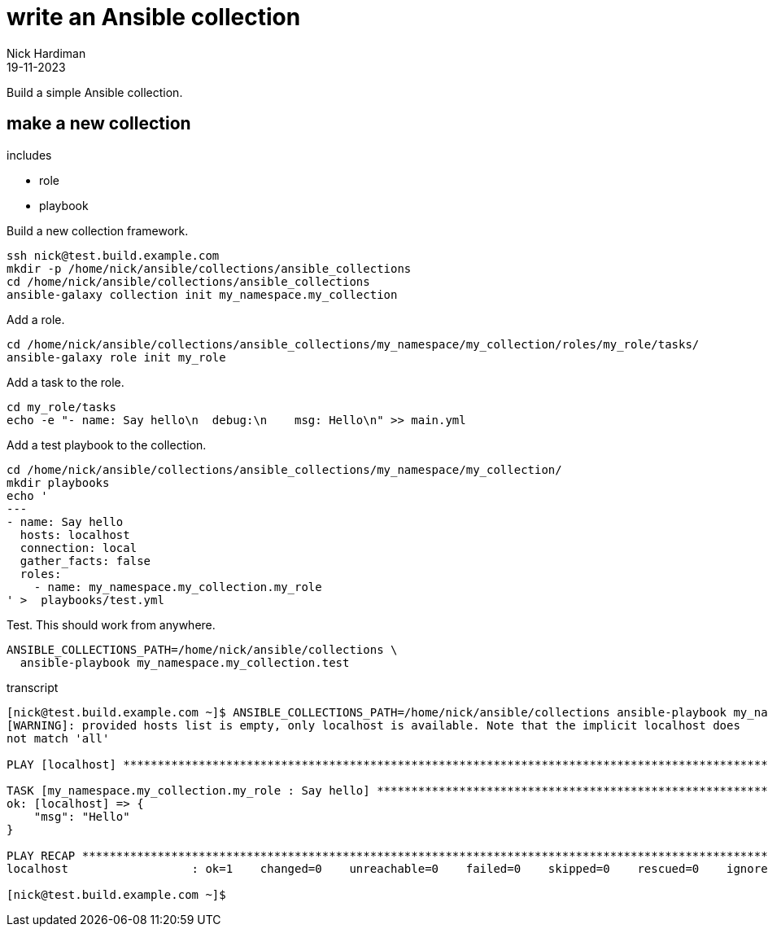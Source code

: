 = write an Ansible collection
Nick Hardiman 
:source-highlighter: highlight.js
:revdate: 19-11-2023

Build a simple Ansible collection.


== make a new collection 

includes 

* role 
* playbook

Build a new collection framework.
[source,shell]
----
ssh nick@test.build.example.com
mkdir -p /home/nick/ansible/collections/ansible_collections
cd /home/nick/ansible/collections/ansible_collections
ansible-galaxy collection init my_namespace.my_collection
----

Add a role.
[source,shell]
----
cd /home/nick/ansible/collections/ansible_collections/my_namespace/my_collection/roles/my_role/tasks/
ansible-galaxy role init my_role
----

Add a task to the role.
[source,shell]
----
cd my_role/tasks
echo -e "- name: Say hello\n  debug:\n    msg: Hello\n" >> main.yml 
----

Add a test playbook to the collection.
[source,shell]
----
cd /home/nick/ansible/collections/ansible_collections/my_namespace/my_collection/
mkdir playbooks
echo '
---
- name: Say hello
  hosts: localhost
  connection: local
  gather_facts: false
  roles:
    - name: my_namespace.my_collection.my_role
' >  playbooks/test.yml
----

Test.
This should work from anywhere.
[source,shell]
----
ANSIBLE_COLLECTIONS_PATH=/home/nick/ansible/collections \
  ansible-playbook my_namespace.my_collection.test
----

transcript

[source,shell]
----
[nick@test.build.example.com ~]$ ANSIBLE_COLLECTIONS_PATH=/home/nick/ansible/collections ansible-playbook my_namespace.my_collection.test
[WARNING]: provided hosts list is empty, only localhost is available. Note that the implicit localhost does
not match 'all'

PLAY [localhost] **********************************************************************************************

TASK [my_namespace.my_collection.my_role : Say hello] *********************************************************
ok: [localhost] => {
    "msg": "Hello"
}

PLAY RECAP ****************************************************************************************************
localhost                  : ok=1    changed=0    unreachable=0    failed=0    skipped=0    rescued=0    ignored=0   

[nick@test.build.example.com ~]$ 
----
